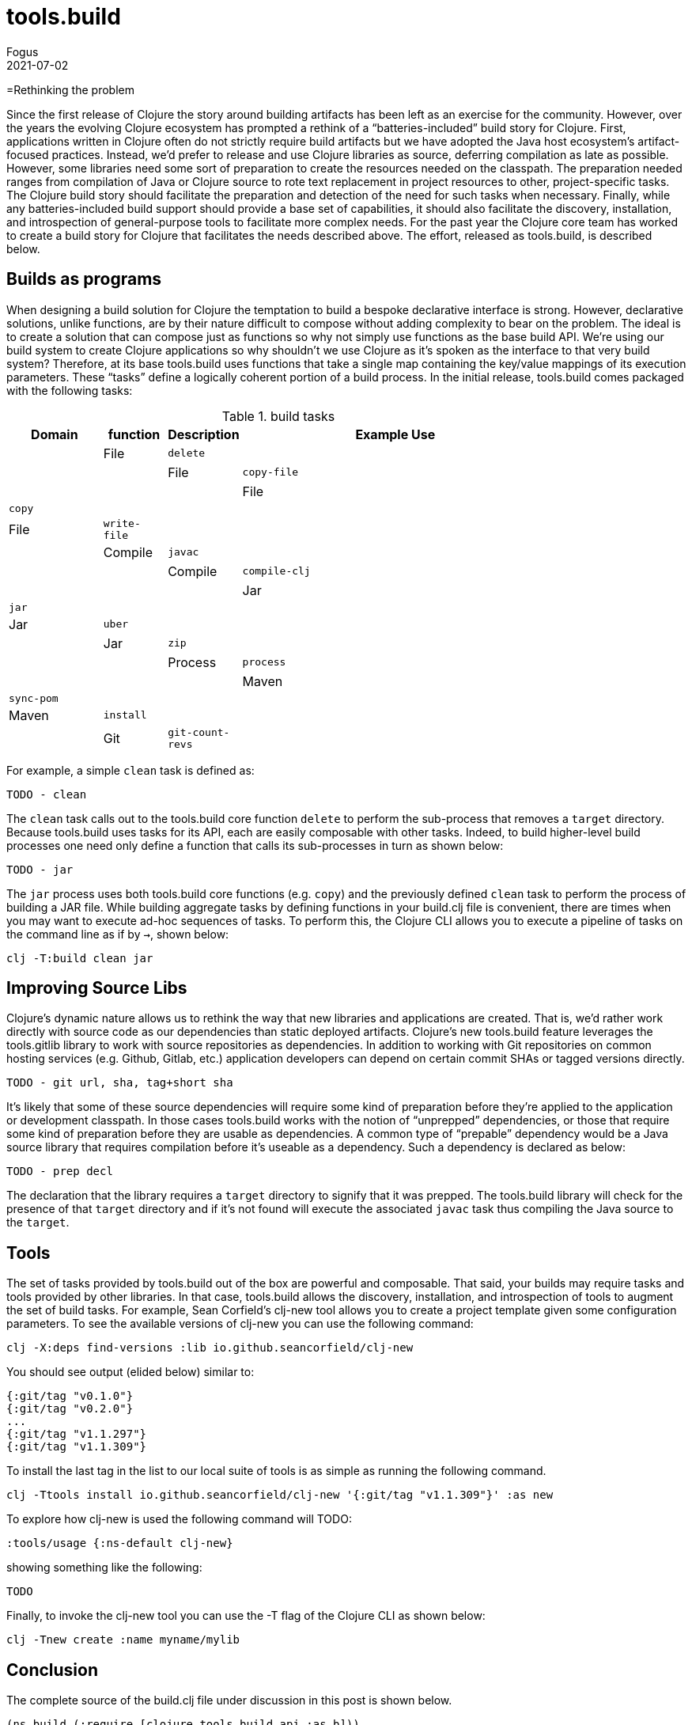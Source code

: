 = tools.build
Fogus
2021-07-02
:jbake-type: post

ifdef::env-github,env-browser[:outfilesuffix: .adoc]

=Rethinking the problem

Since the first release of Clojure the story around building artifacts has been left as an exercise for the community. However, over the years the evolving Clojure ecosystem has prompted a rethink of a “batteries-included” build story for Clojure. First, applications written in Clojure often do not strictly require build artifacts but we have adopted the Java host ecosystem’s artifact-focused practices. Instead, we’d prefer to release and use Clojure libraries as source, deferring compilation as late as possible. However, some libraries need some sort of preparation to create the resources needed on the classpath. The preparation needed ranges from compilation of Java or Clojure source to rote text replacement in project resources to other, project-specific tasks. The Clojure build story should facilitate the preparation and detection of the need for such tasks when necessary. Finally, while any batteries-included build support should provide a base set of capabilities, it should also facilitate the discovery, installation, and introspection of general-purpose tools to facilitate more complex needs. For the past year the Clojure core team has worked to create a build story for Clojure that facilitates the needs described above. The effort, released as tools.build, is described below.

== Builds as programs

When designing a build solution for Clojure the temptation to build a bespoke declarative interface is strong. However, declarative solutions, unlike functions, are by their nature difficult to compose without adding complexity to bear on the problem. The ideal is to create a solution that can compose just as functions so why not simply use functions as the base build API. We’re using our build system to create Clojure applications so why shouldn’t we use Clojure as it’s spoken as the interface to that very build system? Therefore, at its base tools.build uses functions that take a single map containing the key/value mappings of its execution parameters. These “tasks” define a logically coherent portion of a build process. In the initial release, tools.build comes packaged with the following tasks:

.build tasks
[width="80%",cols="3,^2,^2,10",options="header"]
|=========================================================
| Domain  | function         | Description | Example Use |
| File    | `delete`         |             |             |
| File    | `copy-file`      |             |             |
| File    | `copy`           |             |             |
| File    | `write-file`     |             |             |
| Compile | `javac`          |             |             |
| Compile | `compile-clj`    |             |             |
| Jar     | `jar`            |             |             |
| Jar     | `uber`           |             |             |
| Jar     | `zip`            |             |             |
| Process | `process`        |             |             |
| Maven   | `sync-pom`       |             |             |
| Maven   | `install`        |             |             |
| Git     | `git-count-revs` |             |             |
|=========================================================

For example, a simple `clean` task is defined as:

    TODO - clean

The `clean` task calls out to the tools.build core function `delete` to perform the sub-process that removes a `target` directory. Because tools.build uses tasks for its API, each are easily composable with other tasks. Indeed, to build higher-level build processes one need only define a function that calls its sub-processes in turn as shown below:

    TODO - jar

The `jar` process uses both tools.build core functions (e.g. `copy`) and the previously defined `clean` task to perform the process of building a JAR file. While building aggregate tasks by defining functions in your build.clj file is convenient, there are times when you may want to execute ad-hoc sequences of tasks. To perform this, the Clojure CLI allows you to execute a pipeline of tasks on the command line as if by `->`, shown below:

```bash
clj -T:build clean jar
```

== Improving Source Libs

Clojure’s dynamic nature allows us to rethink the way that new libraries and applications are created. That is, we’d rather work directly with source code as our dependencies than static deployed artifacts. Clojure’s new tools.build feature leverages the tools.gitlib library to work with source repositories as dependencies. In addition to working with Git repositories on common hosting services (e.g. Github, Gitlab, etc.) application developers can depend on certain commit SHAs or tagged versions directly.

	TODO - git url, sha, tag+short sha

It’s likely that some of these source dependencies will require some kind of preparation before they’re applied to the application or development classpath. In those cases tools.build works with the notion of “unprepped” dependencies, or those that require some kind of preparation before they are usable as dependencies. A common type of “prepable” dependency would be a Java source library that requires compilation before it’s useable as a dependency. Such a dependency is declared as below:

	TODO - prep decl

The declaration that the library requires a `target` directory to signify that it was prepped. The tools.build library will check for the presence of that `target` directory and if it’s not found will execute the associated `javac` task thus compiling the Java source to the `target`.

== Tools

The set of tasks provided by tools.build out of the box are powerful and composable. That said, your builds may require tasks and tools provided by other libraries. In that case, tools.build allows the discovery, installation, and introspection of tools to augment the set of build tasks. For example, Sean Corfield’s clj-new tool allows you to create a project template given some configuration parameters. To see the available versions of clj-new you can use the following command:

```bash
clj -X:deps find-versions :lib io.github.seancorfield/clj-new
```

You should see output (elided below) similar to:

```bash
{:git/tag "v0.1.0"}
{:git/tag "v0.2.0"}
...
{:git/tag "v1.1.297"}
{:git/tag "v1.1.309"}
```

To install the last tag in the list to our local suite of tools is as simple as running the following command.

```bash
clj -Ttools install io.github.seancorfield/clj-new '{:git/tag "v1.1.309"}' :as new
```

To explore how clj-new is used the following command will TODO:

```bash
:tools/usage {:ns-default clj-new}
```

showing something like the following:

```bash
TODO
```

Finally, to invoke the clj-new tool you can use the -T flag of the Clojure CLI as shown below:

```bash
clj -Tnew create :name myname/mylib
```

== Conclusion

The complete source of the build.clj file under discussion in this post is shown below.

```clojure
(ns build (:require [clojure.tools.build.api :as b]))

(def lib       'my/lib)
(def version   "1.2.3")
(def basis     (b/load-basis {:deps-file "deps.edn"}))
(def class-dir "target/classes")
(def jar-file  (format "target/%s-%s.jar" (name lib) version))

(defn clean [_]
  (b/delete   {:path "target"}))

(defn jar [_]
  (b/sync-pom {:class-dir  class-dir
               :lib        lib
               :version    version
               :basis      basis ;; for deps
               :src-dirs   ["src"]})
  (b/copy-dir     {:src-dirs   ["src" "resources"]
               :target-dir class-dir})
  (b/jar      {:class-dir  class-dir
               :jar-file   jar-file}))
```

